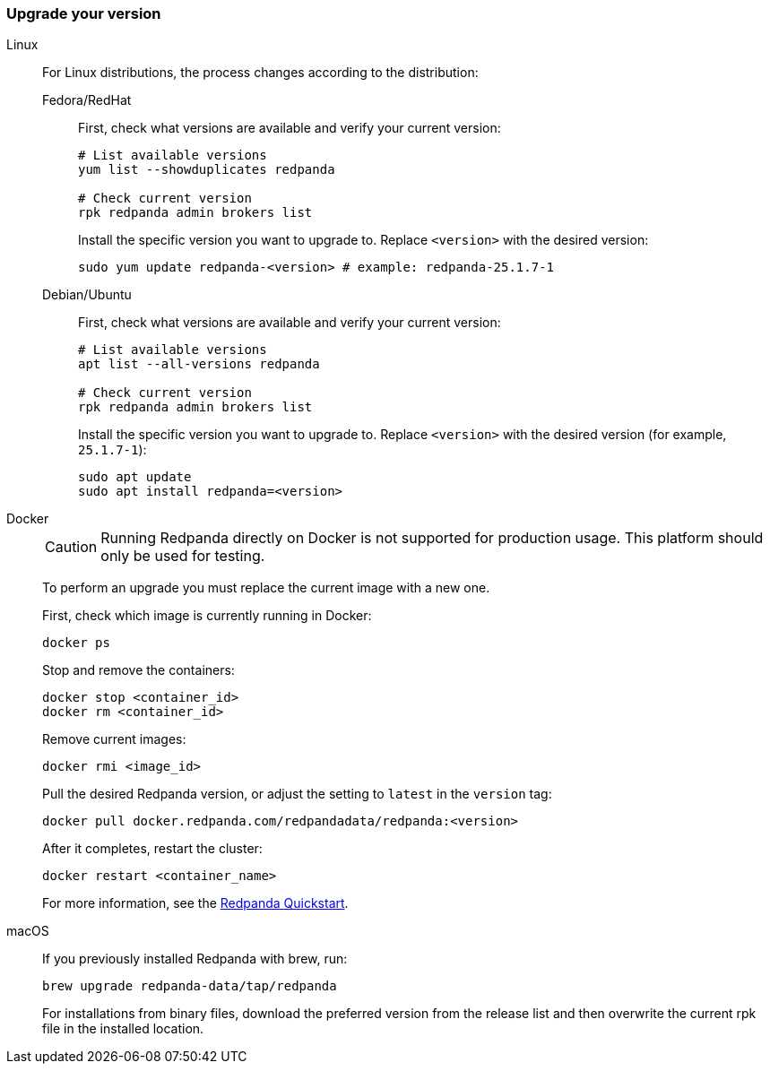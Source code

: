 === Upgrade your version

[tabs]
======
Linux::
+
--
For Linux distributions, the process changes according to the distribution:

[tabs]
====
Fedora/RedHat::
+
First, check what versions are available and verify your current version:
+
[,bash]
----
# List available versions
yum list --showduplicates redpanda

# Check current version
rpk redpanda admin brokers list
----
+
Install the specific version you want to upgrade to. Replace `<version>` with the desired version:
+
[,bash]
----
sudo yum update redpanda-<version> # example: redpanda-25.1.7-1
----

Debian/Ubuntu::
+
First, check what versions are available and verify your current version:
+
[,bash]
----
# List available versions
apt list --all-versions redpanda

# Check current version
rpk redpanda admin brokers list
----
+
Install the specific version you want to upgrade to. Replace `<version>` with the desired version (for example, `25.1.7-1`):
+
[,bash]
----
sudo apt update
sudo apt install redpanda=<version>
----

====
--

Docker::
+
--

CAUTION: Running Redpanda directly on Docker is not supported for production usage. This platform should only be used for testing.

To perform an upgrade you must replace the current image with a new one.

First, check which image is currently running in Docker:

```bash
docker ps
```

Stop and remove the containers:

```bash
docker stop <container_id>
docker rm <container_id>
```

Remove current images:

```bash
docker rmi <image_id>
```

Pull the desired Redpanda version, or adjust the setting to `latest` in the `version` tag:

```bash
docker pull docker.redpanda.com/redpandadata/redpanda:<version>
```

After it completes, restart the cluster:

```bash
docker restart <container_name>
```

For more information, see the xref:get-started:quick-start.adoc[Redpanda Quickstart].

--
macOS::
+
--

If you previously installed Redpanda with brew, run:

```bash
brew upgrade redpanda-data/tap/redpanda
```

For installations from binary files, download the preferred version from the release list and then overwrite the current rpk file in the installed location.

--
======